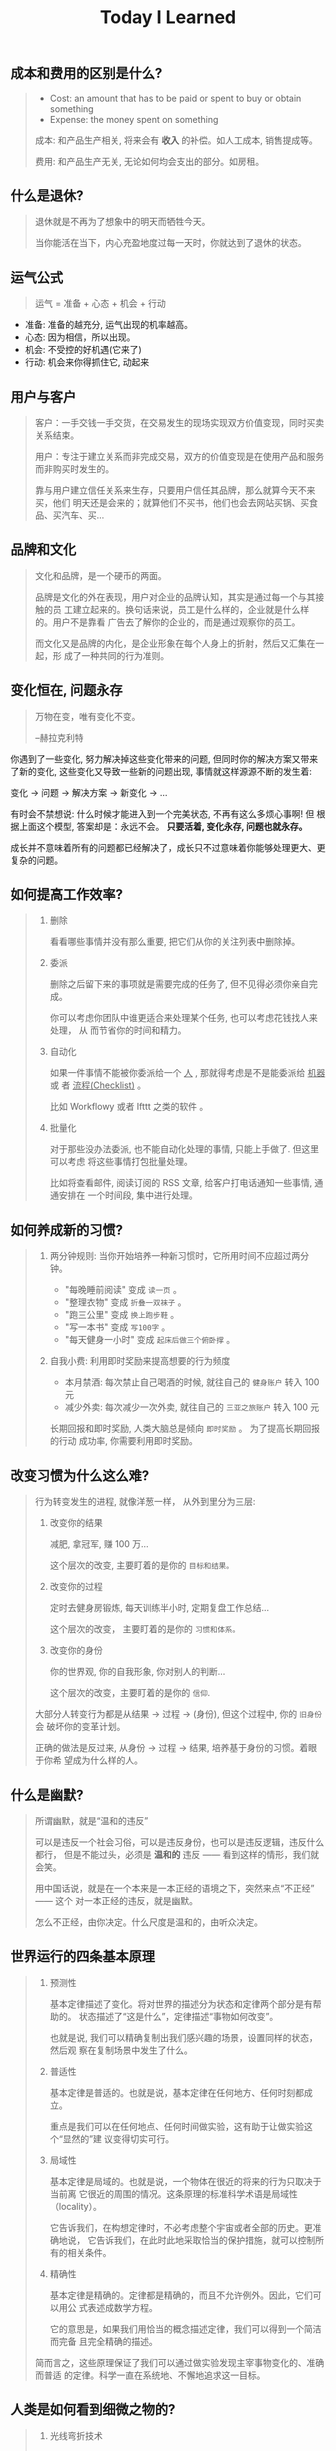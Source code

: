#+title: Today I Learned

** 成本和费用的区别是什么?
#+begin_quote
- Cost: an amount that has to be paid or spent to buy or obtain something
- Expense: the money spent on something

成本: 和产品生产相关, 将来会有 *收入* 的补偿。如人工成本, 销售提成等。

费用: 和产品生产无关, 无论如何均会支出的部分。如房租。
#+end_quote

** 什么是退休?
#+begin_quote
退休就是不再为了想象中的明天而牺牲今天。

当你能活在当下，内心充盈地度过每一天时，你就达到了退休的状态。
#+end_quote

** 运气公式
#+begin_quote
运气 = 准备 + 心态 + 机会 + 行动
#+end_quote

- 准备: 准备的越充分, 运气出现的机率越高。
- 心态: 因为相信，所以出现。
- 机会: 不受控的好机遇(它来了)
- 行动: 机会来你得抓住它, 动起来

** 用户与客户
#+begin_quote
客户：一手交钱一手交货，在交易发生的现场实现双方价值变现，同时买卖关系结束。

用户：专注于建立关系而非完成交易，双方的价值变现是在使用产品和服务而非购买时发生的。

靠与用户建立信任关系来生存，只要用户信任其品牌，那么就算今天不来买，他们
明天还是会来的；就算他们不买书，他们也会去网站买锅、买食品、买汽车、买…
#+end_quote

** 品牌和文化
#+begin_quote
文化和品牌，是一个硬币的两面。

品牌是文化的外在表现，用户对企业的品牌认知，其实是通过每一个与其接触的员
工建立起来的。换句话来说，员工是什么样的，企业就是什么样的。用户不是靠看
广告去了解你的企业的，而是通过观察你的员工。

而文化又是品牌的内化，是企业形象在每个人身上的折射，然后又汇集在一起，形
成了一种共同的行为准则。
#+end_quote

** 变化恒在, 问题永存
#+begin_quote
万物在变，唯有变化不变。

--赫拉克利特
#+end_quote

你遇到了一些变化, 努力解决掉这些变化带来的问题, 但同时你的解决方案又带来
了新的变化, 这些变化又导致一些新的问题出现, 事情就这样源源不断的发生着:

变化 -> 问题 -> 解决方案 -> 新变化 -> ...

有时会不禁想说: 什么时候才能进入到一个完美状态, 不再有这么多烦心事啊! 但
根据上面这个模型, 答案却是：永远不会。 *只要活着, 变化永存, 问题也就永存。*

成长并不意味着所有的问题都已经解决了，成长只不过意味着你能够处理更大、更
复杂的问题。

** 如何提高工作效率?
#+begin_quote
1. 删除

   看看哪些事情并没有那么重要,  把它们从你的关注列表中删除掉。

2. 委派

   删除之后留下来的事项就是需要完成的任务了, 但不见得必须你亲自完成。

   你可以考虑你团队中谁更适合来处理某个任务, 也可以考虑花钱找人来处理， 从
   而节省你的时间和精力。

3. 自动化

   如果一件事情不能被你委派给一个 _人_ , 那就得考虑是不是能委派给 _机器_ 或
   者 _流程(Checklist)_ 。

   比如 Workflowy 或者 Ifttt 之类的软件 。

4. 批量化

   对于那些没办法委派, 也不能自动化处理的事情, 只能上手做了. 但这里可以考虑
   将这些事情打包批量处理。

   比如将查看邮件, 阅读订阅的 RSS 文章, 给客户打电话通知一些事情, 通通安排在
   一个时间段, 集中进行处理。
#+end_quote

** 如何养成新的习惯?
#+begin_quote
1. 两分钟规则: 当你开始培养一种新习惯时，它所用时间不应超过两分钟。

   + "每晚睡前阅读" 变成 =读一页= 。
   + "整理衣物" 变成 =折叠一双袜子= 。
   + "跑三公里" 变成 =换上跑步鞋= 。
   + "写一本书" 变成 =写100字= 。
   + "每天健身一小时" 变成 =起床后做三个俯卧撑= 。

2. 自我小费: 利用即时奖励来提高想要的行为频度

    - 本月禁酒: 每次禁止自己喝酒的时候, 就往自己的 =健身账户= 转入 100 元
    - 减少外卖: 每次减少一次外卖, 就往自己的 =三亚之旅账户= 转入 100 元

    长期回报和即时奖励, 人类大脑总是倾向 =即时奖励= 。 为了提高长期回报的行动
    成功率, 你需要利用即时奖励。
#+end_quote

** 改变习惯为什么这么难?
#+begin_quote
行为转变发生的进程, 就像洋葱一样， 从外到里分为三层:

1. 改变你的结果

   减肥, 拿冠军, 赚 100 万...

   这个层次的改变, 主要盯着的是你的 =目标和结果。=

2. 改变你的过程

   定时去健身房锻炼, 每天训练半小时, 定期复盘工作总结...

   这个层次的改变， 主要盯着的是你的 =习惯和体系。=

3. 改变你的身份

   你的世界观, 你的自我形象, 你对别人的判断...

   这个层次的改变，主要盯着的是你的 =信仰=.


大部分人转变行为都是从结果 -> 过程 -> (身份), 但这个过程中, 你的 =旧身份= 会
破坏你的变革计划。

正确的做法是反过来, 从身份 -> 过程 -> 结果, 培养基于身份的习惯。着眼于你希
望成为什么样的人。
#+end_quote

** 什么是幽默?
#+begin_quote
所谓幽默，就是“温和的违反”

可以是违反一个社会习俗，可以是违反身份，也可以是违反逻辑，违反什么都行，
但是不能过头，必须是 *温和的* 违反 —— 看到这样的情形，我们就会笑。

用中国话说，就是在一个本来是一本正经的语境之下，突然来点“不正经” —— 这个
对一本正经的违反，就是幽默。

怎么不正经，由你决定。什么尺度是温和的，由听众决定。

#+end_quote

** 世界运行的四条基本原理
#+begin_quote
1. 预测性

   基本定律描述了变化。将对世界的描述分为状态和定律两个部分是有帮助的。
   状态描述了“这是什么”，定律描述“事物如何改变”。

   也就是说, 我们可以精确复制出我们感兴趣的场景，设置同样的状态，然后观
   察在复制场景中发生了什么。

2. 普适性

   基本定律是普适的。也就是说，基本定律在任何地方、任何时刻都成立。

   重点是我们可以在任何地点、任何时间做实验，这有助于让做实验这个“显然的”建
   议变得切实可行。

3. 局域性

   基本定律是局域的。也就是说，一个物体在很近的将来的行为只取决于当前离
   它很近的周围的情况。这条原理的标准科学术语是局域性（locality）。

   它告诉我们，在构想定律时，不必考虑整个宇宙或者全部的历史。更准确地说，
   它告诉我们，在此时此地采取恰当的保护措施，就可以控制所有的相关条件。

4. 精确性

   基本定律是精确的。定律都是精确的，而且不允许例外。因此，它们可以用公
   式表述成数学方程。

   它的意思是，如果我们用恰当的概念描述定律，我们可以得到一个简洁而完备
   且完全精确的描述。


简而言之，这些原理保证了我们可以通过做实验发现主宰事物变化的、准确而普适
的定律。科学一直在系统地、不懈地追求这一目标。
#+end_quote

** 人类是如何看到细微之物的?
#+begin_quote
1. 光线弯折技术

   最简单、最为人熟知的显微镜利用了玻璃和其他透明物质弯折光线的能力。通
   过打磨玻璃透镜并巧妙地放置它们，我们可以弯折入射光线，使得它们以恰当
   的角度传播到观察者的视网膜或者照相机的底片上，让入射图像看起来更大。

   这个技巧提供了一种无比强大且灵活的方式来探索长度略小于百万分之一米的
   世界。

2. X 射线衍射

   在 X 射线衍射中，我们并不需要透镜。我们将 X 射线束照射在目标物体上，
   让物体弯折并散射光束，然后将散射出来的光束记录下来。X射线衍射相机拍摄
   的“照片”看起来完全不像物体本身，但是它以加密的形式包含了关于物体形状
   的丰富信息。

3. 扫描显微镜

   这种显微镜将一枚有着细微针尖的探针靠近目标的表面，然后操纵针尖平行于
   表面移动，来“扫描”目标。如果同时施加一个电场，就会有电流从表面流入探
   针。针尖和样品表面越接近，电流就越强。通过这种方式，我们可以读出样品
   表面的形貌且达到亚原子的分辨率。在反映这种数据的图像中，可以看到每一
   个原子就像平原上的高山一样凸起。
#+end_quote

** 如何了解产品的功能脉络？
#+begin_quote
1. 罗列功能
    将产品的所有功能罗列出来, 如果 A 功能可以到达 B 功能, 则连线 A -> B 。

2. 标注指标
    在功能项上标注该功能相关的核心关键指标, 在连线上标注这条路径的流量大小。

3. 标注资源
    在功能项上标注每个指标的用途（报表名称)和负责接口人。
#+end_quote

** 如何了解产品的用户?
#+begin_quote
通过 *用户画像(Persona)* 和  *用户特征(User Profile)*  。

1. 用户画像

    用户画像是你对产品用户的认知刻画, 是一个虚拟角色。

    用户画像角色具备一个现实人物的所有特征，包括姓名、性别、年龄、职业、 城
    市、住址、长相、兴趣爱好、各种习惯与偏好、婚姻状况、家庭情况、收 入情况
    等。这个角色可以基于真实人物构建，但不必与真实人物的特征完全 一致。

    产品经理可以站在这个角色的立场来思考用户需求和策划产品功能。为了明 确产
    品的目标用户、保持团队成员认知的一致性，一款产品通常只构建一个 用户画像。

2. 用户特征

    从已上线的产品中选取一名真实的用户，利用已有数据对她/他进行的各种 客观描
    述就是用户特征。

    在产品上线运营一段时间后，把用户特征与策划阶段的用户画像做对比，看 看是
    否存在差异。如果差异不大，则说明产品的实际用户定位与预想的基本 一致；否
    则就要思考并寻找是什么因素导致了差异，以决定是让产品接受实 际的用户定位，
    还是调整产品策略以使产品向预想的用户靠拢。
#+end_quote

** 学习的三个类别
#+begin_quote
从时间的维度，我们可以把学习分成三种类别：

一是向过去学习，比如，及时或阶段性复盘，通过反馈来发现自己难以看到的问题，
通过读书来系统地学习新的知识体系等；

二是向现在学习，比如，通过外部对标、行业内及跨行业交流、客户访谈等方法，
向其他组织、客户、利益相关方学习；

三是向未来学习，通过关注未来的趋势、建立多样化的圈层、在时间上适度留白等
方式，保持对未知的敏感和自主创新的可能性。
#+end_quote
** 信任的公式
#+begin_quote
信任 = (资质能力 * 靠谱度 * 亲近度) / 自我度

- 资质能力: 专业高低及行业经验
- 靠谱度: 说到做到
- 亲近度: 关系密切程度
- 自我度: 以自我为中心程度
#+end_quote

** 什么是科学思维?
#+begin_quote
科学思维的基本方法，是针对观察到的一个现象，提出一种可能的因果关系解释，
比如为什么发生、怎么发生等，这种解释就是假想。假想不一定正确，只是当时最
好的猜测。随着数据的积累和分析，这种因果关系会持续被测试，如果有大量数据
证明这种因果关系依然成立，那么就可以称之为一种理论。理论的意义，是可以根
据原因推断结果，如果我们需要某种结果，只需要根据理论找到它的原因，然后投
入资源和行动。

在企业中讲科学思维，就是要让组织内权威的来源，从职务和经验更多地转移到实
证分析。要接受任何人（包括老板）的观点都是可以被证伪的，而证伪过程就是一
个提高决策质量的过程。在协作过程中，每个人都要理解假想不等同于真理，个人
观点都要有被挑战、推翻、迭代的空间，而这对个人和组织都是好事。
#+end_quote

** 什么是成长型思维?
#+begin_quote
斯坦福教授卡罗尔·德韦克（Carol S.Dweck）在《终身成长》一书中提出，她发现
人面对挑战和挫折时会采取两种不同心态：成长型思维或固定型思维。具有固定型
思维的人认为，自己的能力是恒定的，而世界是由一场场考察自己能力的考试组成，
如果考不好就是自己不够好，因此不喜欢被挑战、不愿意承认错误。具有成长型思
维的人认为，世界上的各种挑战，都是为了让自己学习、成长，让自己变得更好，
因此失败是成功之母，而犯错是找到正确答案的必经之路。
#+end_quote

** 解决问题的四个层次
#+begin_quote
1. 解决眼前问题
   通过经验和逻辑, 来具体问题具体分析的解决当下的问题。

2. 解决结构问题
   通过迭代体系, 让问题未来少出现或者不再出现。

3. 解决能力问题
   在做事的过程中锻炼长期有价值的工作方法和能力。

4. 解决价值观问题
   在上述三层面问题的解决过程中一定会有一些艰难的决定，必须要上升到价值
   观才能做出判断。这就需要通过在真实场景中不断磨炼，最终把价值观融入大
   家的习惯之中，成为组织共同的行为准则和决策依据。
#+end_quote
** 什么是概率?
#+begin_quote
概率论解决随机问题的本质, 就是把局部的随机性转变为整体上的确定性.

一座城市, 婴儿会在哪一刻诞生是随机的, 但从整体上看, 这座城市的出生率却是大致确定的.

概率论不是帮你预测下一秒会发生什么, 而是为你刻画世界的整体确定性.
#+end_quote

** 什么是使命/愿景/价值观?

#+begin_quote
个人和组织的方向感，是对“我是谁、从哪里来、到哪里去”这组问题做出的回答。

使命和愿景解决的是组织方向感的问题，是很多战略问题的决策依据，相对低频。
价值观是从长期来看，对决策与行为对错的判断。在决策的时候，价值观是指导大
家做出符合长期利益决策的标准；在行动的时候，价值观是对行为标准的共识，什
么是坚持的、什么是反对的，是团队协作的基础。

使命，是个人或组织在这个世界上存在的理由，是如何为世界创造价值，是世界为
什么会因我而不同。只有为他人创造价值的个人或企业，才可能获得经济回报。

愿景，是企业想要长成的模样，是对组织未来的一个想象。这个想象不需要精确、
可量化的目标，如“10 年后销售规模达到 3000 亿元人民币、年净利润实现 300
亿元”，而是要给大家绘制一个共同的图景，能与组织的日常工作联系起来，并让
每个人能感受到这种连接，从而大家知道为谁、为什么而战。

#+end_quote
** 组织像人还是像机器?
#+begin_quote
如果上司一直给下属发指令来告诉他要干什么，那么下属慢慢地就失去了主动思考
的意愿和能力，从而产生对上司决策的依赖；当企业发展到一定规模，决策的复杂
程度超过上司的能力时，就是这个团队的成长边界。这时，如果希望在过去环境中
成长起来且长期听话的管理者，摇身一变成为具有企业家精神的领导者，就不太现
实了。因此，短期看起来提高效率的做法，是以牺牲长期发展为代价的。

机器范式的组织使用“命令—执行—检查—反馈”的逻辑，即上司发出命令而下属执行，
然后通过检查来发现执行效果和命令之间的差别，并反馈给上司来制定新的命令。
这种模式的一阶效应是执行效率高，但是二阶效应是反射链条长、及时性低，执行
者缺乏工作的自主性和成就感，进而影响工作质量；同时团队成员的决策能力得不
到提高，难以培养人才梯队。

而生物范式的组织使用“发现—决策—行动—反馈”的逻辑，即下属团队发现外部机会
或风险后，与上司共同制定应对策略，接着执行和评估结果，再根据评估结果调整
策略。这种模式的一阶效应是决策链条短、反应迅速，同时团队有更强的主动性和
成就感；二阶效应是初始决策质量也许不稳定，但是可以培养团队能力和领导梯队。
#+end_quote

** 为什么要读书?

#+begin_quote
如果你从事脑力劳动，如果你赚钱的主要方式是通过你的脑袋创造价值，是将你的
想法炼成钞票，阅读对你至关重要。为什么？因为阅读对于你的脑袋，就好像是锻
炼对于你的身体一般。阅读意味着掌握复杂的想法，试着将不同的理论或方法连系
起来。它帮你增加共情能力，了解其他人的处境和他们看问题的方式。如果你从事
脑力劳动，你需要锻炼你的大脑，而阅读就是最好的锻炼方式。
#+end_quote

** 电商行业中, =货币化率(Monetization rate)= 是指?
   #+begin_quote
    阿里的 IPO 文件里面有提到：

    货币化率 = 营业收入 / GMV

    营业收入是阿里巴巴向第三方卖家收取广告费、交易佣金的直接收入；

    GMV 是所有成交订单的总金额。
   #+end_quote

** 如何看待别人的 =毛病= ?

   #+begin_quote

   很多人喜欢评价别人，但我们也发现只要陷入了评价别人的怪圈，就会感觉身
   边没有一个人是可用的。我们不能像“医生”一样，因为在他们的眼里，每个人
   都是病人。 我们要像“木匠”一样去发现每个人的“可塑性”，认为每个人其实都
   是可塑之才。

   #+end_quote

** 为什么公司会要求员工的学历水平?

#+begin_quote

《不充分均衡》这本书中有个比方。

比如现在有人建了一个魔法塔。进入这个魔法塔对你没有什么直接的好处，而且一
旦进去，你必须待满四年才能出来。但是这个魔法塔真有魔法：它会识别人 —— 只
有智商超过 100、而且拥有一定意志品质的人才能进去。

那你愿意进去消耗四年时间吗？先别着急决定。先想想这个问题：如果你是个雇主，
你会怎么看待魔法塔。

雇主会优先雇佣从魔法塔里出来的人。

因为这些人证明了自己的智商和意志品质。那些没进入过魔法塔的人也许也有高智
商和意志品质，但是他们无法向雇主证明这一点。

进入魔法塔，你就发出了一个明确的高智商和优良意志品质的信号。有这个信号的
人越多，没有这个信号的人就越不利。

这个魔法塔就是一个两因素系统：雇员需要发出信号，雇主需要接收信号。

这个系统会非常稳定，以至于哪怕有人在魔法塔门口收钱，还是会有人抢着要进。
随着想进入魔法塔的人越来越多，魔法塔还会提高准入要求，比如智商要超过 120、
还得有一项文体特长才行。

这个魔法塔，当然就是大学系统。

大学系统一旦建立了声望，你说我再搞个别的系统与之竞争，那都是几乎不可能的
—— 因为最先去新系统的肯定是那些智商不到 120 的人，结果就是不进大学就等于承
认自己的智商不到 120。

这就是信号的作用。哪怕上大学什么都学不到、哪怕上大学又花钱又花时间，只要
大学能提供这个明确信号，人们就必须得想方设法上大学。如果别人都上大学了，
你就更得上大学，这也是为什么各种工作的学历要求水涨船高。
#+end_quote

** 什么是产品感?
#+begin_quote

产品感是基于产品经理对产品、用户、应用场景的熟悉与理解，在大脑中储存足够
多的相应场景，在做产品的过程中遇到各种问题时能随时调用来解决问题的一种能
力。

#+end_quote
** 写作有哪三要素?
#+begin_quote

   1. 理性

      通过 *数据* 和 *案例*, 解决不相信的问题。

   2. 感性

      通过 *幽默* 和 *类比*, 解决听不懂的问题。

   3. 金句

      通过浓缩总结的句子，解决看完就忘的问题。

#+end_quote
** 如何体验冥想?
   #+begin_quote

   1. 找个不受打扰的时间，非常舒服地坐在一个安静的地方；

   2. 设个闹钟，这样你就 不用管时间了；

   3. 用鼻子深呼吸；使用正常频率呼吸，把意识专注于体会自己的呼吸， 体会你的肚子随着呼吸起起伏伏。

   4. 如果在此过程中你脑子里冒出别的想法，不用刻意回避，承认这个想法，
      然后把它放走。意识始终只想呼吸。

   5. 时间一到就可以“收功”。从每天 1 分钟开始，逐渐增加时间。


   等你功夫深了以后，可以用这个方法专注 于任何事情。先深呼吸几次，然后把
   意识专注在手头这件事上。

   #+end_quote
** 怎么才能更会 "花钱" ?
#+begin_quote
要识别，你花的这笔钱, 买回的是 *资产* 还是 *负债* .

资产就是往你口袋送钱的东西；负债就是从你口袋掏钱的东西。

富人思维关心焦点是“资产”，因为资产带来更多钱，像是回力标，你越是用力扔出
去，会越用力飞回来。

而穷人思维的关心焦点则是“花钱”或“省钱”，他们会买很多消耗品，甚至是负债。
这些钱像射箭，射出去以后再也不会回来，甚至会带来持续的损失。

所以，想要钱越花越多，不是要少花钱，而是应该多购入资产，降低负债。多丢回
力标，少射穿云箭。

这就是穷人思维和富人思维的最大区别——穷人思维的注意力往往会停留在眼前“怕
花钱”的短痛之上，所以专注于省钱。他们认为花的钱越少越好，省下来的钱都存
起来以防万一，千万不要负债。

富人思维是对买入资产，毫不犹豫；面对负债，分文必究，这也是为什么巴菲特会
毫不犹豫购入上十亿的股票（资产），却住在 50 万美金的老房子里，开着并不豪华
的老爷车（负债）。

你看，当你戴上“资产还是负债”这个眼镜，你的焦点就从花多少钱，转移到了这些
钱花出去到底能带来正向收益还是负向收益，这就是投资的思维。


#+end_quote
** 失败后如何快速调整?
   #+begin_quote

Author Gretchen Rubin on how to rebound from a mistake:

"Instead of feeling that you’ve blown the day and thinking, "I'll get
back on track tomorrow," try thinking of each day as a set of four
quarters: morning, midday, afternoon, evening.

If you blow one quarter, you get back on track for the next quarter.

Fail small, not big."

   #+end_quote
** 商业社会发展的动力是什么?
  #+begin_quote

整个社会发展的源动力，就是创新。

=创新= ，可以让你短期内拥有别人无法赶及的领先优势，从而拥有定价权，获得高
毛利的创新红利。

=效率= ，可以降低价格，将创新红利不断返给社会，让社会可以以低价获得优质商
品。

这两股力量交替推动社会往前发展。

  #+end_quote
** 如何高效沟通?
   #+begin_quote
沟通法则: =F.A.S.T.=

a）频率（Frequency）：沟通要讲究频率。不同的沟通，要考虑需要隔多久一次最
合适。比如新人加入时，是先紧后松，还是先松后紧。

b）准确（Accurate）：沟通需要用准确的信息，比如找数据、做报表，收集准备
好信息，能大大提高沟通效率。

c）具体（Specific）：沟通表达要明确具体，目的就是要让对方明白清楚，减少
歧义和误会，不要让对方猜测。

d）时效（Timely）：什么事情可以等，什么不可以等。什么事情等到周会再说，
什么事情不要发邮件，而是打电话，或者走过去马上当面谈。什么事情是今天最重
要的，什么事情是陈年旧账不要再提，这些都要搞清楚。
   #+end_quote
** 什么是赔率?
#+begin_quote
赔率=获胜时的盈利/失败时的亏损

例如你扔骰子压数字 6，若每次下注两块钱，赢了赚十块钱，输了亏掉两块钱，那
么赔率就是 10/2=5。

再如你买了一只股票，预测其若上涨，幅度约为 30%；若下跌，幅度约为-10%，那
么赔率就是 30%/10%=3。

这里容易混淆之处是，盈利的计算要扣除本金。

因为有些国家和地区的足球彩票的“赔率”包含了本金，例如说是一赔 5，这"5"里包
含了你的本金"一"，所以赔率应该是"（5-1）=4"。

#+end_quote
** 营销有什么价值？
#+begin_quote


营销本身不产生价值，营销是提供一个更高效的工具，是通过策略和方法论达成
“更好的卖货”的目的。

营销如何达成“更好的卖货”这个目的？

是在已经清楚自身产品定位，明确了卖点，确定核心用户人群之后，用一种更能让
人接受的方式，更具象化的表达，把卖点传达给目标人群，从而驱动销售的提升。

快速推广，快速试错，获取关键参考指标，再制定战略。

在正确的时间，正确的地点把正确的产品以正确的方式展示给正确的人，拿到正确
的结果。

这才是“营销”的主场。


#+end_quote
** 什么是社会人才论?
   #+begin_quote


社会人才论认为, 人才从不属于任何公司, 人才属于整个社会。

当一家公司懂得如何利用人才这个资源创造出最大价值时, 社会就把这个人才 “租”
给它, 租金就是这个人才的收入。

比如, A 人才在你的公司收入是 20 万/年, 创造价值是 30 万。你当然觉得值 , 租下
来 A 是 顺理成章的事情。

但是, 如果这时候, 另一家公司, 使用 A 人才的效率更高, 可以让 A 在他们那里
发挥出 100 万/年 的价值， 这家公司可能就会愿意出 40 万/年 的租金来抢走他。

如果你这时候挽留 A 人才， 不仅是对 A 不负责, 也是对整个社会不负责。 因为
你让整体 社会少了 70 万/年 (100-30 万)的年价值。

这就是各个公司, 不论大小, 都缺少人才的原因。 真正的人才从不停止成长, 一
旦他的成 长速度超过了公司的商业效率的边界, 就必须还给社会。 还给社会的方
式就是被另一个公 司商业效率更高的公司, 以更高的成本“租”走。

了解了社会人才论, 你能做点什么? 站在个人角度, 你需要不断成长, 不断提升自
己对社会 的整体价值. 站在公司角度, 需要有格局，有空间， 你的商业效率需要
包的住员工的成长 速度。

   #+end_quote
** 如何看待失败？
#+begin_quote

你一定会遭遇失败 —— 如果没有失败，你就没有在挑战自己的极限；如果你没有挑
战自己的极限，你就没有把自己的潜能最大化发挥出来。

面对现实、发现自己的弱点总是痛苦的，但你应该把痛苦当成信号，说明这里可以
改进。

尝试 — 失败 — 学习 — 改进，理想人生就是这个永无止境的循环。

#+end_quote
** 如何看待炫耀行为?
#+begin_quote
阿尔弗雷德·阿德勒在《自卑与超越》一书中提出一个观点：

炫耀感的本质是自卑。因为自卑的人往往内心缺乏安全感，不自信，于是通过炫耀
找到自己的价值，凸显自己的存在感。

#+end_quote
** 如何看待员工和老板的职场关系?
#+begin_quote
劳动价值理论者认为，员工和老板是两个不同的阶级，员工创造价值，老板侵占价
值，于是，他得出的职场关系的本质是剥削关系。所以，员工要跟老板做斗争。

而大多数人认为在职场关系中，自己是去找一份工作，贡献自己的能力，获得报酬，
职场关系是一种雇佣关系。

有一些人认为公司是一个平台，自己提供智力，老板提供资金和智力，双方一起，
制造出产品和服务后在市场上销售，然后自己获得劳动的报酬——工资，老板获得劳
动和资金的报酬——工资和利润。因此，职场关系是一种合伙关系。

还有一些人认为职场是修行场所，职场关系是修行同好。因为遇到的各种问题，都
是提高自己的机会，都是修行的契机。

剥削关系、雇佣关系、合伙关系、修行关系，哪一种是职场关系真正的本质？

#+end_quote
** 如何才能找到事物的真实本质?
#+begin_quote

*你找不到。*

原因有二:
1. 你自己的眼界和格局有限, 导致你看不到真正的全貌(想想摸石头过河的故事)
2. 事物本身会有一层黑盒罩着(想想盲人摸象的故事)

虽然看不到事物的真实本质, 但是不影响你基于当前的认知提出你的假设结论, 只
要你的这个结论有 *解释力(解释过去的现象)* 和 *指导力(指导未来的行动)*, 它就
是有效的。

#+end_quote
** 为什么说人以群分?
#+begin_quote

有一个研究表明，你是你最亲密的 5 个朋友的平均值，不管是财富还是智慧。

这是一种结果描述，你开始肯定不只有 5 个亲密朋友，但是那些不能达到这个平均
值的，慢慢地就会被你的圈子排斥出去，因为层次不同，关注的事情不同，讨论的
问题也不同，想法也不同，缺少了共同语言，又如何能够始终保持亲密呢？更高层
次的圈子，你即使挤进去了，也很难待得住。

#+end_quote
** 什么是抽象?

#+begin_quote

如果一个概念 A 所形成的集合，包含了另一个概念 B 所形成的集合，则称 A 比 B 更抽象。

比如猫科动物的集合中包括猫、老虎等，而哺乳动物的集合则不仅包括猫科动物的
集合，也包括犬科动物的集合，还有其他动物的一些集合，则称在概念中，哺乳动
物比猫科动物更抽象，当然也比犬科动物更抽象。

#+end_quote
** 如何和别人聊的来?
#+begin_quote

脱不花在新书《沟通的方法》中，提到“怎样让谁都觉得和你聊得来”时，分享了一
个最稳妥的方法，那就是“请教”。这个方法听起来很简单，但这件事难就难在：首
先， 它需要我们能放下自己的傲慢之心，愿意虚心请教别人；其次，它需要我们
有察言观色的能力，能察觉到对方擅长的领域和独特之处。做好这两点，我们才算
是真正的请教。

除此之外，她还分享到，在交谈的时候，我们要愿意承认自己的无知和不足，避免
成为夸夸其谈的人，坦率地承认自己有些话题不懂，这种自揭短处，能让对方意识
到我们的坦率。同时，也能加强别人对自己擅长领域的印象。

任何强关系，都是由弱关系开始的。而每一次和弱关系的良好沟通，都是在朝着强
关系靠近一步。
#+end_quote
** 事有不顺, 如何解?
   #+begin_quote

   看下你的 4M 要素：

   1. Manpower (人力要素)
   2. Material (材料要素)
   3. Machine  (工具要素)
   4. Method   (方法要素)


   回顾你的四个 M, 就相当于是从四个不同视角来审视你的项目, 找出当前出问题
   的要素。

   缺人, 就想办法要资源招人解决。

   缺材料, 就想办法解决材料供应或者替换材料的问题。

   缺工具, 就尽快看下行业优秀同行都在使用什么工具。

   缺方法, 找顾问, 学同行, 自己摸索, 去找到更好的方式。

   #+end_quote
** 如何给新产品定价?
   #+begin_quote
   定价五步法:

   1. 考虑商业化战略目标

      比较典型的商业化产品战略有：

      低利润产品，用来提速抢占市场或者提升市 场占有率，满足大部分消费者需求；

      中利润产品，用来进一步提高每消费者贡献值，聚焦优质客户运营，提升消
      费者忠诚度；

      高利润产品，提升商业化整体利润，聚焦战略客户运营。

   2. 考虑客户感知价值

      对客户感知价值进行客观评估（即将产品用途做价值量化），进而会产生一
      个预估的价格定位（即将感知价值转化成价格）。

   3. 考虑产品成本

      发布前期已经产生了很多经营成本，加之推向市场后还会继续产生各种成本，
      因此要通过综合成本分析，找到该款产品的盈亏平衡点（比如通过固定成本
      与变动成本来计算盈亏平衡点，这需要财务参与分析）。并依据不同产品价
      格下的企业销售收入，测算企业利润收入，并计算产品目标利润下的目标销
      售量。

   4. 考虑市场竞品

      如果企业所在的是一个相对成熟的市场，那么就可以选择对标同行竞品，主
      要是分析竞品价格及趋势变化、竞品销量、竞品成本等，为我方产品做定价
      依据。

      如果企业所在的是一个全新的产品市场，即尚未遇到市场竞品，那么企业也
      需要预判未来出现竞品后的价格对标局面，预留操作空间，不能将价格定的
      过高或者过低。

   5. 考虑市场调查

      通过前面的四步策略，我们已经能够得出一个产品价格或者一个价格区间。
      但这往往是基于企业的主观判断，还需要进一步通过市场调查来验证定价的
      合理性。可选的定价方法比较多，比如 Gabor Granger、引申 Gabor Granger、
      PSM、心理价差测试、BPTO 测试等。

   #+end_quote
** 什么是正统?
   #+begin_quote

   欧阳修谓：“正者，所以正天下之不正也。统者，所以合天下之不一也。"

   #+end_quote
** 写好标题的万能公式
#+attr_org: :width 600px
[[file:images/how-to-write-title.png]]

简单地说，这个公式所要表达的核心就是“谁+做了什么事+得到什么结果”。这个公
式建立在 SPA 原则之上，无论怎么表达，都不能超出 SPA 原则的范畴。

示例:

- 春节内部推荐政策 → 春节期间内推奖励翻翻
- ××公司战略规划报告 → 改革创新，降本增效，提升经营业绩
** 感恩的好处有哪些?
#+begin_quote

感恩能带给你终身成长的三个关键元素：

一是纽带，它能让你将自己视为某个大事物、大事件的一部分；

二是承诺，它能使你下决心投入这个大事物、大事件之中，因为你看到了其他人、
其他事物所做的贡献的价值；

三是谦逊，它能使你将自己视作周围世界里独特的一分子，但不是最重要的那个。
只要能拥有以上三个元素，你就会发现有太多东西要学，也能敞开心扉，向周围的
人、物学习。

#+end_quote
** 为什么现在一个拥有百万粉丝的公众号、微博那么值钱？
   #+begin_quote
      因为你一旦选择了关注它们，就意味着对方已经锁定了你未来部分确定性的
      注意力，既然你未来的某部分注意力注定会来到它们这里，那么它们自然可
      以把这部分未来确定的收益，现在就一起打包出售了！这就是它们值钱的原
      因。
   #+end_quote
** 公司员工有哪些类型
   #+begin_quote
    有两类: 创造价值的员工 和 提升效率的员工
   #+end_quote

 #+attr_org: :width 600px
   [[file:images/two-type-employees.png]]
** 如何做好平台?
   #+begin_quote
    平台做好的第一因是: 对平台上的双边用户进行 *赋能*.

    一个用户，选择你的平台，是希望通过这个平台来帮助他的个人生产总值变得更高。


    想要提高一个人的生产总值，有两种方法：

    第一，提高他的时间单价。

    第二，提高他能产生价值的时间。

    平台抽税抽的到底是什么？抽的就是你为他们赋的能所带来的“额外价值”对应的报酬。
   #+end_quote
** 如何深入了解一个人?
#+begin_quote

    借鉴用户体验要素的五层模型, 可通过下面五个层次, 由浅入深地了解一个人:

    1. 感知层 (第一印象)
    2. 角色层 (公司/职位)
    3. 资源层 (人脉/行业圈)
    4. 能力层 (沟通能力/管理能力/协调能力)
    5. 存在层 (人生追求/人生定位)

#+end_quote
** 如何看待人的理解层次?
 #+begin_quote

   1. 顶流: 精神层 (使命者)

      人活着就是为了改变世界

      思考: 你的人生使命是什么? 世界会因为你而变的有什么不同

   2. 第一流: 身份层 (觉醒者)

      自己想成为什么样的人

      思考: (为了实现你的使命) 你会成为一个怎样的人?

   3. 第二流: BVR (战略型)

      Believe (世界观), Value (价值观), Rule(原则)

      事有不顺, 思考什么才是当前最重要的? 努力选择做对的事情。

      一套什么样的三观可以帮助你达到那个身份

   4. 第三流: 能力层 (套路型)

      事有不顺, 反思自身能力短板, 努力学习新的能力套路。

      思考: 为了坚持这套 BVR, 你应该学些什么知识和技能? 掌握什么方法套路?

   5. 第四流: 行动层 (黄牛型)

      事有不顺, 自身更加努力, 努力把事情做好。

      思考: 今年的具体安排和计划是什么?

   6. 第五流: 环境层 (怨妇型)

      事有不顺, 怨天怨地怨环境, 没想过自身的问题, 更别提改变了。

      思考: 身边的人和资源如何利用起来, 帮你实现目标

   #+end_quote

   #+attr_org: :width 600px
   [[file:images/understand-levels.png]]
** 什么是初心？
#+begin_quote
初心是禅修里的一个概念，意为“一颗初学者的心”，像一个孩子一样，对一切事物
充满好奇心。

但是现在，很多人把“初心”这两个字给误读了，以为初心是指你最初做某件事情的
那个起心动念，不忘初心是指你不要忘记最初出发时的那个愿……

那个不叫初心，那个叫初衷。不忘初衷，是到不了始终的，因为市场是变化无常的，
你最初的想法，很可能没过几个月就过时了，你必须得调整，认死理是会撞南墙的！

你只有“保持初心”，也就是保持一颗初学者的心，在变化的市场里，永远保持好奇
心，持续学习，不断调整，你才“方得始终”。
#+end_quote
